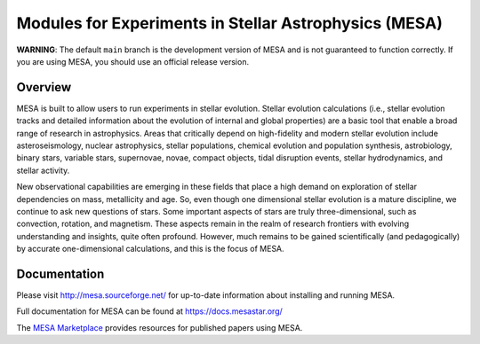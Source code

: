 ######################################################
Modules for Experiments in Stellar Astrophysics (MESA)
######################################################

.. image:: https://img.shields.io/github/license/MESAHub/mesa
    :alt: GitHub
    :target: https://github.com/MESAHub/mesa/blob/master/COPYING
.. image:: https://img.shields.io/github/v/release/MESAHub/mesa
    :alt: GitHub release (latest by date)
    :target: https://github.com/MESAHub/mesa/releases/latest
.. image:: https://img.shields.io/github/issues/MESAHub/mesa
    :alt: GitHub issues
    :target: https://github.com/MESAHub/mesa/issues

**WARNING**: The default ``main`` branch is the development version of
MESA and is not guaranteed to function correctly.  If you are using
MESA, you should use an official release version.

Overview
========

MESA is built to allow users to run experiments in stellar evolution. 
Stellar evolution calculations (i.e., stellar evolution tracks and
detailed information about the evolution of internal and global
properties) are a basic tool that enable a broad range of research in
astrophysics. Areas that critically depend on high-fidelity and modern
stellar evolution include asteroseismology, nuclear astrophysics,
stellar populations, chemical evolution and population synthesis,
astrobiology, binary stars, variable stars, supernovae, novae, compact
objects, tidal disruption events, stellar hydrodynamics, and stellar activity.

New observational capabilities are emerging in these fields that place
a high demand on exploration of stellar dependencies on mass,
metallicity and age. So, even though one dimensional stellar evolution
is a mature discipline, we continue to ask new questions of stars.
Some important aspects of stars are truly three-dimensional, such as
convection, rotation, and magnetism. These aspects remain in the realm
of research frontiers with evolving understanding and insights, quite
often profound. However, much remains to be gained scientifically (and
pedagogically) by accurate one-dimensional calculations, and this is
the focus of MESA.



Documentation
=============

Please visit http://mesa.sourceforge.net/ for up-to-date information about installing and running MESA.

Full documentation for MESA can be found at https://docs.mesastar.org/

The `MESA Marketplace <http://cococubed.asu.edu/mesa_market//>`__ provides resources for published papers using MESA. 
